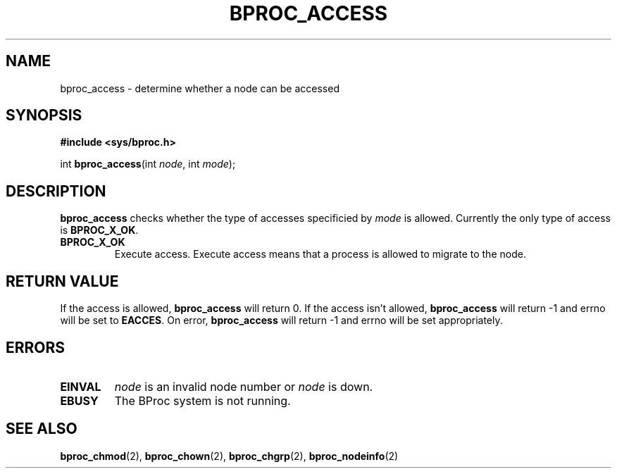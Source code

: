 .\" $Id: bproc_access.2,v 1.1 2004/09/08 20:28:44 mkdist Exp $
.TH BPROC_ACCESS 2 "" "BProc 4.0.0pre8" "BProc Programmer's Manual"

.SH NAME
bproc_access \- determine whether a node can be accessed

.SH SYNOPSIS
\fB#include <sys/bproc.h>\fR

int \fBbproc_access\fR(int \fInode\fR, int \fImode\fR);

.SH DESCRIPTION
.PP
\fBbproc_access\fR checks whether the type of accesses specificied by
\fImode\fR is allowed.  Currently the only type of access is
\fBBPROC_X_OK\fR.

.TP
\fBBPROC_X_OK\fR
Execute access.  Execute access means that a process is allowed to
migrate to the node.

.SH RETURN VALUE
.PP
If the access is allowed, \fBbproc_access\fR will return 0.  If the
access isn't allowed, \fBbproc_access\fR will return \-1 and
errno will be set to \fBEACCES\fR.  On error,
\fBbproc_access\fR will return \-1 and errno will be set
appropriately.


.SH ERRORS
.PP
.TP
\fBEINVAL\fR
\fInode\fR is an invalid node number or \fInode\fR is down.

.TP
\fBEBUSY\fR
The BProc system is not running.

.SH SEE ALSO
.PP
\fBbproc_chmod\fR(2),
\fBbproc_chown\fR(2),
\fBbproc_chgrp\fR(2),
\fBbproc_nodeinfo\fR(2)
